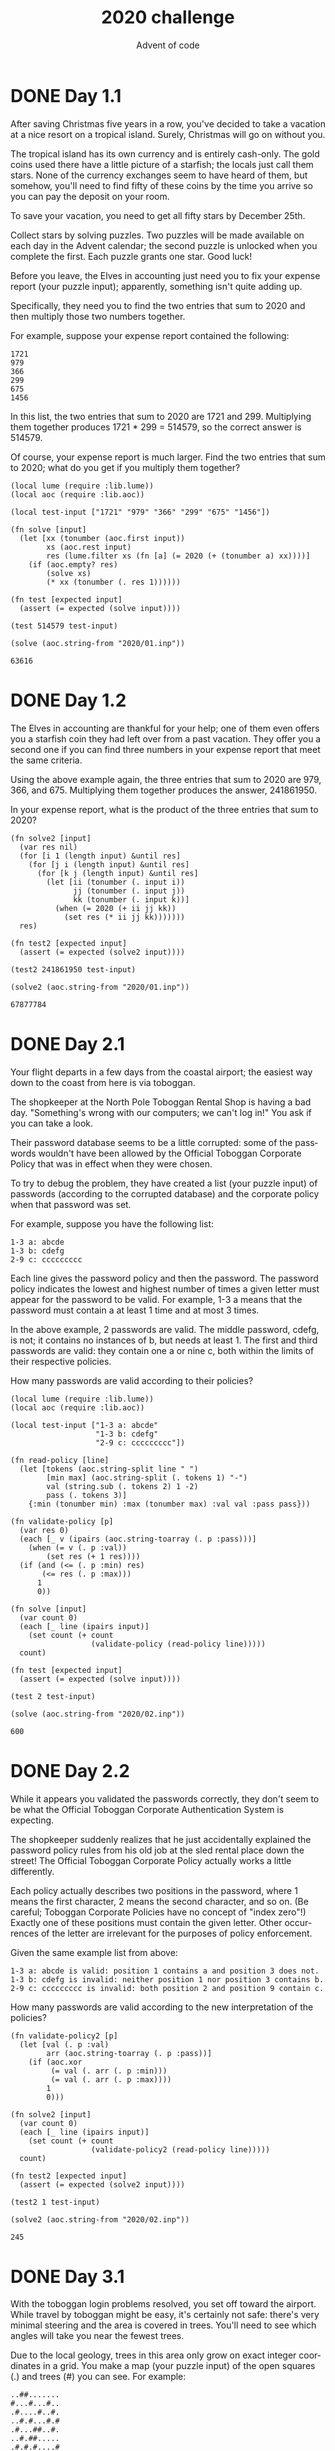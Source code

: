 #+TITLE: 2020 challenge
#+AUTHOR: Advent of code
#+EMAIL: nazar@autistici.org
#+LANGUAGE: en
#+OPTIONS: toc:nil
* DONE Day 1.1

After saving Christmas  five years in a row, you've  decided to take a
vacation at a nice resort on a tropical island. Surely, Christmas will
go on without you.

The   tropical  island   has  its   own  currency   and  is   entirely
cash-only.  The gold  coins  used there  have a  little  picture of  a
starfish;  the locals  just  call  them stars.  None  of the  currency
exchanges seem to have heard of them, but somehow, you'll need to find
fifty of these coins by the time you arrive so you can pay the deposit
on your room.

To save  your vacation, you  need to get  all fifty stars  by December
25th.

Collect stars by  solving puzzles. Two puzzles will  be made available
on each day in the Advent calendar; the second puzzle is unlocked when
you complete the first. Each puzzle grants one star. Good luck!

Before you  leave, the Elves in  accounting just need you  to fix your
expense report (your puzzle  input); apparently, something isn't quite
adding up.

Specifically, they need  you to find the two entries  that sum to 2020
and then multiply those two numbers together.

For example, suppose your expense report contained the following:
#+begin_example
1721
979
366
299
675
1456
#+end_example

In  this   list,  the  two   entries  that   sum  to  2020   are  1721
and 299.  Multiplying them together produces  1721 * 299 =  514579, so
the correct answer is 514579.

Of course,  your expense report is  much larger. Find the  two entries
that sum to 2020; what do you get if you multiply them together?

#+begin_src fennel :session day01 :exports both
(local lume (require :lib.lume))
(local aoc (require :lib.aoc))

(local test-input ["1721" "979" "366" "299" "675" "1456"])

(fn solve [input]
  (let [xx (tonumber (aoc.first input))
        xs (aoc.rest input)
        res (lume.filter xs (fn [a] (= 2020 (+ (tonumber a) xx))))]
    (if (aoc.empty? res)
        (solve xs)
        (* xx (tonumber (. res 1))))))

(fn test [expected input]
  (assert (= expected (solve input))))

(test 514579 test-input)

(solve (aoc.string-from "2020/01.inp"))
#+end_src

#+RESULTS:
: 63616

* DONE Day 1.2

The Elves in  accounting are thankful for your help;  one of them even
offers  you  a   starfish  coin  they  had  left  over   from  a  past
vacation. They offer you a second one if you can find three numbers in
your expense report that meet the same criteria.

Using the above example again, the  three entries that sum to 2020 are
979,   366,  and   675.   Multiplying  them   together  produces   the
answer, 241861950.

In your expense report, what is  the product of the three entries that
sum to 2020?

#+begin_src fennel :session day01 :exports both
(fn solve2 [input]
  (var res nil)
  (for [i 1 (length input) &until res]
    (for [j i (length input) &until res]
      (for [k j (length input) &until res]
        (let [ii (tonumber (. input i))
              jj (tonumber (. input j))
              kk (tonumber (. input k))]
          (when (= 2020 (+ ii jj kk))
            (set res (* ii jj kk)))))))
  res)

(fn test2 [expected input]
  (assert (= expected (solve2 input))))

(test2 241861950 test-input)

(solve2 (aoc.string-from "2020/01.inp"))
#+end_src

#+RESULTS:
: 67877784

* DONE Day 2.1

Your  flight departs  in  a few  days from  the  coastal airport;  the
easiest way down to the coast from here is via toboggan.

The shopkeeper at the North Pole  Toboggan Rental Shop is having a bad
day. "Something's wrong with our computers;  we can't log in!" You ask
if you can take a look.

Their password  database seems to be  a little corrupted: some  of the
passwords  wouldn't  have  been   allowed  by  the  Official  Toboggan
Corporate Policy that was in effect when they were chosen.

To try  to debug the  problem, they have  created a list  (your puzzle
input)  of passwords  (according to  the corrupted  database) and  the
corporate policy when that password was set.

For example, suppose you have the following list:

#+begin_example
1-3 a: abcde
1-3 b: cdefg
2-9 c: ccccccccc
#+end_example

Each  line  gives the  password  policy  and  then the  password.  The
password policy  indicates the  lowest and highest  number of  times a
given letter  must appear for the  password to be valid.  For example,
1-3 a means  that the password must  contain a at least 1  time and at
most 3 times.

In  the above  example, 2  passwords are  valid. The  middle password,
cdefg,  is  not;  it  contains  no   instances  of  b,  but  needs  at
least 1. The  first and third passwords are valid:  they contain one a
or nine c, both within the limits of their respective policies.

How many passwords are valid according to their policies?

#+begin_src fennel :session day02 :exports both
(local lume (require :lib.lume))
(local aoc (require :lib.aoc))

(local test-input ["1-3 a: abcde"
                   "1-3 b: cdefg"
                   "2-9 c: ccccccccc"])

(fn read-policy [line]
  (let [tokens (aoc.string-split line " ")
        [min max] (aoc.string-split (. tokens 1) "-")
        val (string.sub (. tokens 2) 1 -2)
        pass (. tokens 3)]
    {:min (tonumber min) :max (tonumber max) :val val :pass pass}))

(fn validate-policy [p]
  (var res 0)
  (each [_ v (ipairs (aoc.string-toarray (. p :pass)))]
    (when (= v (. p :val))
        (set res (+ 1 res))))
  (if (and (<= (. p :min) res)
       (<= res (. p :max)))
      1
      0))

(fn solve [input]
  (var count 0)
  (each [_ line (ipairs input)]
    (set count (+ count
                  (validate-policy (read-policy line)))))
  count)

(fn test [expected input]
  (assert (= expected (solve input))))

(test 2 test-input)

(solve (aoc.string-from "2020/02.inp"))
#+end_src

#+RESULTS:
: 600

* DONE Day 2.2

While it  appears you  validated the  passwords correctly,  they don't
seem to be what the  Official Toboggan Corporate Authentication System
is expecting.

The shopkeeper  suddenly realizes that he  just accidentally explained
the password  policy rules from his  old job at the  sled rental place
down the street! The Official Toboggan Corporate Policy actually works
a little differently.

Each policy actually describes two  positions in the password, where 1
means  the first  character,  2  means the  second  character, and  so
on. (Be careful; Toboggan Corporate Policies have no concept of "index
zero"!)  Exactly  one  of  these  positions  must  contain  the  given
letter.  Other  occurrences  of  the letter  are  irrelevant  for  the
purposes of policy enforcement.

Given the same example list from above:
#+begin_example
1-3 a: abcde is valid: position 1 contains a and position 3 does not.
1-3 b: cdefg is invalid: neither position 1 nor position 3 contains b.
2-9 c: ccccccccc is invalid: both position 2 and position 9 contain c.
#+end_example

How many passwords are valid according to the new interpretation of
the policies?

#+begin_src fennel :session day02 :exports both
(fn validate-policy2 [p]
  (let [val (. p :val)
        arr (aoc.string-toarray (. p :pass))]
    (if (aoc.xor
         (= val (. arr (. p :min)))
         (= val (. arr (. p :max))))
        1
        0)))

(fn solve2 [input]
  (var count 0)
  (each [_ line (ipairs input)]
    (set count (+ count
                  (validate-policy2 (read-policy line)))))
  count)

(fn test2 [expected input]
  (assert (= expected (solve2 input))))

(test2 1 test-input)

(solve2 (aoc.string-from "2020/02.inp"))
#+end_src

#+RESULTS:
: 245

* DONE Day 3.1

With  the toboggan  login problems  resolved, you  set off  toward the
airport. While  travel by toboggan  might be easy, it's  certainly not
safe:  there's  very minimal  steering  and  the  area is  covered  in
trees. You'll need  to see which angles will take  you near the fewest
trees.

Due  to the  local geology,  trees  in this  area only  grow on  exact
integer coordinates in  a grid. You make a map  (your puzzle input) of
the open squares (.) and trees (#) you can see. For example:

#+begin_example
..##.......
#...#...#..
.#....#..#.
..#.#...#.#
.#...##..#.
..#.##.....
.#.#.#....#
.#........#
#.##...#...
#...##....#
.#..#...#.#
#+end_example

These aren't the  only trees, though; due to something  you read about
once involving arboreal genetics and biome stability, the same pattern
repeats to the right many times:

#+begin_example
..##.........##.........##.........##.........##.........##.......  --->
#...#...#..#...#...#..#...#...#..#...#...#..#...#...#..#...#...#..
.#....#..#..#....#..#..#....#..#..#....#..#..#....#..#..#....#..#.
..#.#...#.#..#.#...#.#..#.#...#.#..#.#...#.#..#.#...#.#..#.#...#.#
.#...##..#..#...##..#..#...##..#..#...##..#..#...##..#..#...##..#.
..#.##.......#.##.......#.##.......#.##.......#.##.......#.##.....  --->
.#.#.#....#.#.#.#....#.#.#.#....#.#.#.#....#.#.#.#....#.#.#.#....#
.#........#.#........#.#........#.#........#.#........#.#........#
#.##...#...#.##...#...#.##...#...#.##...#...#.##...#...#.##...#...
#...##....##...##....##...##....##...##....##...##....##...##....#
.#..#...#.#.#..#...#.#.#..#...#.#.#..#...#.#.#..#...#.#.#..#...#.#  --->
#+end_example

You start on  the open square (.)  in the top-left corner  and need to
reach the bottom (below the bottom-most row on your map).

The toboggan  can only follow a  few specific slopes (you  opted for a
cheaper model  that prefers rational  numbers); start by  counting all
the trees you would encounter for the slope right 3, down 1:

From your starting  position at the top-left, check  the position that
is right 3  and down 1. Then,  check the position that is  right 3 and
down 1 from there, and so on until you go past the bottom of the map.

The locations you'd check in the  above example are marked here with O
where there was an open square and X where there was a tree:

#+begin_example
..##.........##.........##.........##.........##.........##.......  --->
#..O#...#..#...#...#..#...#...#..#...#...#..#...#...#..#...#...#..
.#....X..#..#....#..#..#....#..#..#....#..#..#....#..#..#....#..#.
..#.#...#O#..#.#...#.#..#.#...#.#..#.#...#.#..#.#...#.#..#.#...#.#
.#...##..#..X...##..#..#...##..#..#...##..#..#...##..#..#...##..#.
..#.##.......#.X#.......#.##.......#.##.......#.##.......#.##.....  --->
.#.#.#....#.#.#.#.O..#.#.#.#....#.#.#.#....#.#.#.#....#.#.#.#....#
.#........#.#........X.#........#.#........#.#........#.#........#
#.##...#...#.##...#...#.X#...#...#.##...#...#.##...#...#.##...#...
#...##....##...##....##...#X....##...##....##...##....##...##....#
.#..#...#.#.#..#...#.#.#..#...X.#.#..#...#.#.#..#...#.#.#..#...#.#  --->
#+end_example

In this example,  traversing the map using this slope  would cause you
to encounter 7 trees.

Starting at the  top-left corner of your map and  following a slope of
right 3 and down 1, how many trees would you encounter?

#+begin_src fennel :session day03 :exports both
(local lume (require :lib.lume))
(local aoc (require :lib.aoc))

(local test-input ["..##......."
                   "#...#...#.."
                   ".#....#..#."
                   "..#.#...#.#"
                   ".#...##..#."
                   "..#.##....."
                   ".#.#.#....#"
                   ".#........#"
                   "#.##...#..."
                   "#...##....#"
                   ".#..#...#.#"])

(fn solve [dx dy lines]
  (var posx 1)
  (var posy 1)
  (let [field (aoc.read-matrix lines)
        lenx (length (. field 1))
        leny (length field)
        res []]
    (while (<= posy leny)
      (case (. (. field posy ) posx)
        "." (table.insert res 0)
        "#" (table.insert res 1))
      (set posx (if (>= lenx (+ dx posx))
                    (+ dx posx)
                    (- (+ dx posx) lenx)))
      (set posy (+ dy posy)))
    (aoc.table-sum res)))

(fn test [expected dx dy input]
  (assert (= expected (solve dx dy input))))

(test 7 3 1 test-input)

(solve 3 1 (aoc.string-from "2020/03.inp"))
#+end_src

#+RESULTS:
: 178


* DONE Day 3.2

Time  to check  the rest  of the  slopes -  you need  to minimize  the
probability of a sudden arboreal stop, after all.

Determine the number of trees you  would encounter if, for each of the
following slopes,  you start at  the top-left corner and  traverse the
map all the way to the bottom:
- Right 1, down 1.
- Right 3, down 1. (This is the slope you already checked.)
- Right 5, down 1.
- Right 7, down 1.
- Right 1, down 2.

In  the above  example, these  slopes would  find 2,  7, 3,  4, and  2
tree(s)   respectively;  multiplied   together,   these  produce   the
answer 336.

What  do  you  get  if  you multiply  together  the  number  of  trees
encountered on each of the listed slopes?

#+begin_src fennel :session day03 :exports both
(fn solve2 [lines]
  (let [slopes [[1 1]
                [3 1]
                [5 1]
                [7 1]
                [1 2]]
        res []]
    (each [_ [dx dy] (ipairs slopes)]
      (table.insert res (solve dx dy lines)))
    (aoc.table-prod res)))

(fn test2 [expected lines]
  (assert (= expected (solve2 lines))))

(test2 336 test-input)

(solve2 (aoc.string-from "2020/03.inp"))
#+end_src

#+RESULTS:
: 3492520200

* DONE Day 4.1
You arrive at the airport only  to realize that you grabbed your North
Pole Credentials instead  of your passport. While  these documents are
extremely similar, North  Pole Credentials aren't issued  by a country
and therefore aren't  actually valid documentation for  travel in most
of the world.

It seems like you're not the  only one having problems, though; a very
long  line has  formed for  the automatic  passport scanners,  and the
delay could upset your travel itinerary.

Due to  some questionable network  security, you realize you  might be
able to solve both of these problems at the same time.

The  automatic  passport  scanners  are slow  because  they're  having
trouble  detecting  which  passports  have all  required  fields.  The
expected fields are as follows:
- byr (Birth Year)
- iyr (Issue Year)
- eyr (Expiration Year)
- hgt (Height)
- hcl (Hair Color)
- ecl (Eye Color)
- pid (Passport ID)
- cid (Country ID)

Passport data  is validated in  batch files (your puzzle  input). Each
passport is represented as a  sequence of key:value pairs separated by
spaces or newlines. Passports are separated by blank lines.

Here is an example batch file containing four passports:
#+begin_example
ecl:gry pid:860033327 eyr:2020 hcl:#fffffd
byr:1937 iyr:2017 cid:147 hgt:183cm

iyr:2013 ecl:amb cid:350 eyr:2023 pid:028048884
hcl:#cfa07d byr:1929

hcl:#ae17e1 iyr:2013
eyr:2024
ecl:brn pid:760753108 byr:1931
hgt:179cm

hcl:#cfa07d eyr:2025 pid:166559648
iyr:2011 ecl:brn hgt:59in
#+end_example

The first passport is valid - all eight fields are present. The second
passport is invalid - it is missing hgt (the Height field).

The third passport  is interesting; the only missing field  is cid, so
it looks like data from North Pole Credentials, not a passport at all!
Surely, nobody  would mind if  you made the system  temporarily ignore
missing cid fields. Treat this "passport" as valid.

The fourth passport is missing two fields, cid and byr. Missing cid is
fine, but missing any other field is not, so this passport is invalid.

According  to the  above rules,  your improved  system would  report 2
valid passports.

Count the  number of valid  passports -  those that have  all required
fields. Treat cid as optional. In  your batch file, how many passports
are valid?

#+begin_src fennel :session day04 :exports both
(local lume (require :lib.lume))
(local aoc (require :lib.aoc))
(local test-input
       ["ecl:gry pid:860033327 eyr:2020 hcl:#fffffd"
        "byr:1937 iyr:2017 cid:147 hgt:183cm"
        ""
        "iyr:2013 ecl:amb cid:350 eyr:2023 pid:028048884"
        "hcl:#cfa07d byr:1929"
        ""
        "hcl:#ae17e1 iyr:2013"
        "eyr:2024"
        "ecl:brn pid:760753108 byr:1931"
        "hgt:179cm"
        ""
        "hcl:#cfa07d eyr:2025 pid:166559648"
        "iyr:2011 ecl:brn hgt:59in"])

(fn valid? [record]
  (if (and (. record :byr) (. record :iyr) (. record :eyr)
           (. record :hgt) (. record :hcl) (. record :ecl)
           (. record :pid))
      record
      nil))

(fn lines-torecords [lines]
  (when (not (= "" (. lines (length lines))))
    (table.insert lines "")) ;; need separator for last iteration
  (let [records []
        record []]
    (each [_ line (ipairs lines)]
      (if (= "" line)
          (do
            (table.insert records (aoc.string-totable (table.concat record " ")))
            (aoc.table-reset record))
          (table.insert record line)))
    records))

(fn solve [lines]
  (let [records (lines-torecords lines)]
    (length (lume.filter records (fn [x] (valid? x))))))

(fn test [expected input]
  (assert (= expected (solve input))))

(test 2 test-input)

(solve (aoc.string-from "2020/04.inp"))
#+end_src

#+RESULTS:
: 202


* DONE Day 4.2

The line is moving more quickly now, but you overhear airport security
talking   about  how   passports   with  invalid   data  are   getting
through. Better add some data validation, quick!

You can  continue to ignore  the cid field,  but each other  field has
strict rules about what values are valid for automatic validation:
- byr (Birth Year) - four digits; at least 1920 and at most 2002.
- iyr (Issue Year) - four digits; at least 2010 and at most 2020.
- eyr (Expiration Year) - four digits; at least 2020 and at most 2030.
- hgt (Height) - a number followed by either cm or in:
  - If cm, the number must be at least 150 and at most 193.
  - If in, the number must be at least 59 and at most 76.
- hcl (Hair Color) - a # followed by exactly six characters 0-9 or a-f.
- ecl (Eye Color) - exactly one of: amb blu brn gry grn hzl oth.
- pid (Passport ID) - a nine-digit number, including leading zeroes.
- cid (Country ID) - ignored, missing or not.

Your job is to count the  passports where all required fields are both
present and valid according to the  above rules. Here are some example
values:

#+begin_example
byr valid:   2002
byr invalid: 2003

hgt valid:   60in
hgt valid:   190cm
hgt invalid: 190in
hgt invalid: 190

hcl valid:   #123abc
hcl invalid: #123abz
hcl invalid: 123abc

ecl valid:   brn
ecl invalid: wat

pid valid:   000000001
pid invalid: 0123456789
#+end_example

Here are some invalid passports:

#+begin_example
eyr:1972 cid:100
hcl:#18171d ecl:amb hgt:170 pid:186cm iyr:2018 byr:1926

iyr:2019
hcl:#602927 eyr:1967 hgt:170cm
ecl:grn pid:012533040 byr:1946

hcl:dab227 iyr:2012
ecl:brn hgt:182cm pid:021572410 eyr:2020 byr:1992 cid:277

hgt:59cm ecl:zzz
eyr:2038 hcl:74454a iyr:2023
pid:3556412378 byr:2007
#+end_example

Here are some valid passports:

#+begin_example
pid:087499704 hgt:74in ecl:grn iyr:2012 eyr:2030 byr:1980
hcl:#623a2f

eyr:2029 ecl:blu cid:129 byr:1989
iyr:2014 pid:896056539 hcl:#a97842 hgt:165cm

hcl:#888785
hgt:164cm byr:2001 iyr:2015 cid:88
pid:545766238 ecl:hzl
eyr:2022

iyr:2010 hgt:158cm hcl:#b6652a ecl:blu byr:1944 eyr:2021 pid:093154719
#+end_example

Count the number of valid passports - those that have all required
fields and valid values. Continue to treat cid as optional. In your
batch file, how many passports are valid?

#+begin_src fennel :session day04 :exports both
(local test-input2
       ["pid:087499704 hgt:74in ecl:grn iyr:2012 eyr:2030 byr:1980"
        "hcl:#623a2f"
        ""
        "eyr:2029 ecl:blu cid:129 byr:1989"
        "iyr:2014 pid:896056539 hcl:#a97842 hgt:165cm"
        ""
        "hcl:#888785"
        "hgt:164cm byr:2001 iyr:2015 cid:88"
        "pid:545766238 ecl:hzl"
        "eyr:2022"
        ""
        "iyr:2010 hgt:158cm hcl:#b6652a ecl:blu byr:1944 eyr:2021 pid:093154719"
        ""
        "eyr:1972 cid:100"
        "hcl:#18171d ecl:amb hgt:170 pid:186cm iyr:2018 byr:1926"
        ""
        "iyr:2019"
        "hcl:#602927 eyr:1967 hgt:170cm"
        "ecl:grn pid:012533040 byr:1946"
        ""
        "hcl:dab227 iyr:2012"
        "ecl:brn hgt:182cm pid:021572410 eyr:2020 byr:1992 cid:277"
        ""
        "hgt:59cm ecl:zzz"
        "eyr:2038 hcl:74454a iyr:2023"
        "pid:3556412378 byr:2007"])

(fn valid-byr? [record]
  "valid if four digits at least 1920 and at most 2002"
  (match (tonumber (. record :byr))
    (where byr (and (<= 1920 byr) (<= byr 2002))) true
    _ false))

(fn valid-iyr? [record]
  "valid if four digits at least 2010 and at most 2020"
  (match (tonumber (. record :iyr))
    (where iyr (and (<= 2010 iyr) (<= iyr 2020))) true
    _ false))

(fn valid-eyr? [record]
  "valid if four digits at least 2020 and at most 2030"
  (match (tonumber (. record :eyr))
    (where eyr (and (<= 2020 eyr) (<= eyr 2030))) true
    _ false))

(fn valid-hgt? [record]
  "valid if number between 150cm and 193cm or 59in and 76in"
  (match (. record :hgt)
    (where hgt (or
                (and (= "cm" (string.sub hgt -2))
                     (let [h (tonumber (string.sub hgt 1 -3))]
                       (and (<= 150 h) (<= h 193))))
                (and (= "in" (string.sub hgt -2))
                     (let [h (tonumber (string.sub hgt 1 -3))]
                       (and (<= 59 h) (<= h 76)))))) true
    _ false))

(fn valid-hcl? [record]
  "valid if a # followed by exactly six characters 0-9 or a-f"
  (match (. record :hcl)
    (where hcl (and (= 7 (length hcl))
                    (= "#" (string.sub hcl 1 1))
                    (let [(b e) (string.find hcl "%x*" 2)]
                      (and (= b 2) (= e 7))))) true
    _ false))

(fn valid-ecl? [record]
  "valid if exactly one of: amb blu brn gry grn hzl oth"
  (case (. record :ecl)
    "amb" true
    "blu" true
    "brn" true
    "gry" true
    "grn" true
    "hzl" true
    "oth" true
    _ false))

(fn valid-pid? [record]
  "valid if a nine-digit number, including leading zeroes"
  (match (. record :pid)
    (where pid (and (string.find pid "%d") (= 9 (length pid)))) true
    _ false))

(fn valid2? [record]
  (and (valid-byr? record)
       (valid-iyr? record)
       (valid-eyr? record)
       (valid-hgt? record)
       (valid-hcl? record)
       (valid-ecl? record)
       (valid-pid? record)))

(fn solve2 [lines]
  (let [records (lines-torecords lines)]
    (length (lume.filter records (fn [x] (valid2? x))))))

(fn test2 [expected input]
  (assert (= expected (solve2 input))))

(test2 4 test-input2)

(solve2 (aoc.string-from "2020/04.inp"))
#+end_src

#+RESULTS:
: 137

* DONE Day 5.1

You board your plane only to  discover a new problem: you dropped your
boarding pass!  You aren't sure  which seat is  yours, and all  of the
flight attendants are busy with the flood of people that suddenly made
it through passport control.

You write a  quick program to use  your phone's camera to  scan all of
the nearby boarding  passes (your puzzle input); perhaps  you can find
your seat through process of elimination.

Instead  of   zones  or  groups,   this  airline  uses   binary  space
partitioning  to  seat   people.  A  seat  might   be  specified  like
FBFBBFFRLR, where F means "front", B means "back", L means "left", and
R means "right".

The first  7 characters will either  be F or B;  these specify exactly
one of the 128 rows on the plane (numbered 0 through 127). Each letter
tells you which half of a region  the given seat is in. Start with the
whole list of rows; the first  letter indicates whether the seat is in
the front (0 through 63) or the back (64 through 127). The next letter
indicates which half  of that region the  seat is in, and  so on until
you're left with exactly one row.

For example, consider just the first seven characters of FBFBBFFRLR:
- Start by considering the whole range, rows 0 through 127.
- F means to take the lower half, keeping rows 0 through 63.
- B means to take the upper half, keeping rows 32 through 63.
- F means to take the lower half, keeping rows 32 through 47.
- B means to take the upper half, keeping rows 40 through 47.
- B keeps rows 44 through 47.
- F keeps rows 44 through 45.
- The final F keeps the lower of the two, row 44.

The last three characters will be either L or R; these specify exactly
one of the 8 columns of seats on the plane (numbered 0 through 7). The
same  process as  above  proceeds  again, this  time  with only  three
steps. L means to keep the lower half, while R means to keep the upper
half.

For example, consider just the last 3 characters of FBFBBFFRLR:
- Start by considering the whole range, columns 0 through 7.
- R means to take the upper half, keeping columns 4 through 7.
- L means to take the lower half, keeping columns 4 through 5.
- The final R keeps the upper of the two, column 5.

So,  decoding FBFBBFFRLR  reveals  that  it is  the  seat  at row  44,
column 5.

Every seat also has a unique seat  ID: multiply the row by 8, then add
the column. In this example, the seat has ID 44 * 8 + 5 = 357.

Here are some other boarding passes:
- BFFFBBFRRR: row 70, column 7, seat ID 567.
- FFFBBBFRRR: row 14, column 7, seat ID 119.
- BBFFBBFRLL: row 102, column 4, seat ID 820.

As a sanity check, look through  your list of boarding passes. What is
the highest seat ID on a boarding pass?

#+begin_src fennel :session day05 :exports both
(local lume (require :lib.lume))
(local aoc (require :lib.aoc))
(local test-input ["FBFBBFFRLR"
                   "BFFFBBFRRR"
                   "FFFBBBFRRR"
                   "BBFFBBFRLL"])

(fn find-row [input range]
  (let [c (aoc.first input)
        e (aoc.rest input)]
    (case c
      "F" (find-row e (aoc.table-range range 1 (/ (length range) 2)))
      "B" (find-row e (aoc.table-range range (+ 1 (/ (length range) 2)) (length range)))
      _ (. range 1))))

(fn find-col [input range]
  (let [c (aoc.first input)
        e (aoc.rest input)]
    (case c
      "L" (find-col e (aoc.table-range range 1 (/ (length range) 2)))
      "R" (find-col e (aoc.table-range range (+ 1 (/ (length range) 2)) (length range)))
      _ (. range 1))))

(fn find-seat-num [line]
  (let [rows (aoc.range 0 127)
        cols (aoc.range 0 7)
        input (aoc.string-toarray line)
        input-row (aoc.table-range input  1 7)
        input-col (aoc.table-range input  8 10)
        row (find-row input-row rows)
        col (find-col input-col cols)]
    (+ (* row 8) col)))

(fn find-seat-nums [lines]
  (let [res []]
    (each [_ line (ipairs lines)]
      (table.insert res (find-seat-num line)))
    res))

(fn solve [lines]
  (aoc.table-max (find-seat-nums lines)))

(fn test [expected input]
  (assert (= expected (solve input))))

(test 820 test-input)

(solve (aoc.string-from "2020/05.inp"))
#+end_src

#+RESULTS:
: 890

* DONE Day 5.2

Ding! The "fasten seat belt" signs have turned on. Time to find your
seat.

It's a completely full flight, so your seat should be the only missing
boarding pass  in your  list. However,  there's a  catch: some  of the
seats at  the very  front and back  of the plane  don't exist  on this
aircraft, so they'll be missing from your list as well.

Your seat wasn't at the very front or back, though; the seats with IDs
+1 and -1 from yours will be in your list.

What is the ID of your seat?

#+begin_src fennel :session day05 :exports both
(fn solve2 [lines]
  (let [all-seats (aoc.range-to 85 890)
        taken-seats (find-seat-nums lines)
        free-seats (lume.filter all-seats (fn [x] (not (lume.find taken-seats x))))]
    (. free-seats 1)))

(solve2 (aoc.string-from "2020/05.inp"))
#+end_src

#+RESULTS:
: 651

* DONE Day 6.1
As your flight approaches the  regional airport where you'll switch to
a much larger plane, customs  declaration forms are distributed to the
passengers.

The form  asks a  series of  26 yes-or-no  questions marked  a through
z. All you  need to do is  identify the questions for  which anyone in
your group answers  "yes". Since your group is just  you, this doesn't
take very long.

However, the  person sitting next  to you  seems to be  experiencing a
language barrier and asks  if you can help. For each  of the people in
their group, you write down the questions for which they answer "yes",
one per line. For example:

#+begin_example
abcx
abcy
abcz
#+end_example

In this group,  there are 6 questions to which  anyone answered "yes":
a, b, c,  x, y, and z.  (Duplicate answers to the  same question don't
count extra; each question counts at most once.)

Another group asks for your  help, then another, and eventually you've
collected  answers  from  every  group   on  the  plane  (your  puzzle
input). Each group's answers are separated by a blank line, and within
each group, each person's answers are on a single line. For example:

#+begin_example
abc

a
b
c

ab
ac

a
a
a
a

b
#+end_example

This list represents answers from five groups:
- The first group contains one person who answered "yes" to 3
  questions: a, b, and c.
- The second group contains three people; combined, they answered
  "yes" to 3 questions: a, b, and c.
- The third group contains two people; combined, they answered "yes"
  to 3 questions: a, b, and c.
- The fourth group contains four people; combined, they answered "yes"
  to only 1 question, a.
- The last group contains one person who answered "yes" to only 1
  question, b.
  
In this example, the sum of these counts is 3 + 3 + 3 + 1 + 1 = 11.

For each group, count the number of questions to which anyone answered
"yes". What is the sum of those counts?

#+begin_src fennel :session day06 :exports both
(local lume (require :lib.lume))
(local aoc (require :lib.aoc))
(local test-input ["abc" ""
                   "a" "b" "c" ""
                   "ab" "ac" ""
                   "a" "a" "a" "a" ""
                   "b"])

(fn any-answers [input]
  (when (not= "" (. input (length input)))
    (table.insert input ""))
  (let [res []
        group []]
    (each [_ line (ipairs input)]
      (if (= "" line)
          (do (table.insert res (length (aoc.table-union group)))
              (aoc.table-reset group))
          (table.insert group (aoc.string-toarray line))))
    res))

(fn solve [input]
  (let [answers (any-answers input)]
    (accumulate [sum 0 _ answer (ipairs answers)]
      (+ sum answer))))

(fn test [expected input]
  (assert (= expected (solve input))))

(test 11 test-input)

(solve (aoc.string-from "2020/06.inp"))
#+end_src

#+RESULTS:
: 7120


* DONE Day 6.2
As you  finish the last  group's customs declaration, you  notice that
you misread one word in the instructions:

You  don't need  to identify  the questions  to which  anyone answered
"yes"; you need  to identify the questions to  which everyone answered
"yes"!

Using the same example as above:
#+begin_example
abc

a
b
c

ab
ac

a
a
a
a

b
#+end_example

This list represents answers from five groups:
- In the first group, everyone (all 1 person) answered "yes" to 3
  questions: a, b, and c.
- In the second group, there is no question to which everyone answered
  "yes".
- In the third group, everyone answered yes to only 1 question,
  a. Since some people did not answer "yes" to b or c, they don't
  count.
- In the fourth group, everyone answered yes to only 1 question, a.
- In the fifth group, everyone (all 1 person) answered "yes" to 1
  question, b.
  
In this example, the sum of these counts is =3 + 0 + 1 + 1 + 1 = 6=.

For each group, count the number of questions to which everyone
answered "yes". What is the sum of those counts?

#+begin_src fennel :session day06 :exports both
(fn every-answers [input]
  (when (not= "" (. input (length input)))
    (table.insert input ""))
  (let [res []
        group []]
    (each [_ line (ipairs input)]
      (if (= "" line)
          (do (table.insert res (length (aoc.table-disjunc group)))
              (aoc.table-reset group))
          (table.insert group (aoc.string-toarray line))))
    res))

(fn solve2 [input]
  (let [answers (every-answers input)]
    (accumulate [sum 0 _ answer (ipairs answers)]
      (+ sum answer))))

(fn test2 [expected input]
  (assert (= expected (solve2 input))))

(test2 6 test-input)

(solve2 (aoc.string-from "2020/06.inp"))
#+end_src

#+RESULTS:
: 3570

* DONE Day 7.1

You land  at the  regional airport  in time for  your next  flight. In
fact,  it looks  like you'll  even have  time to  grab some  food: all
flights are currently delayed due to issues in luggage processing.

Due to recent aviation regulations, many rules (your puzzle input) are
being enforced about bags and their contents; bags must be color-coded
and   must   contain   specific  quantities   of   other   color-coded
bags. Apparently, nobody responsible  for these regulations considered
how long they would take to enforce!

For example, consider the following rules:

#+begin_example
light red bags contain 1 bright white bag, 2 muted yellow bags.
dark orange bags contain 3 bright white bags, 4 muted yellow bags.
bright white bags contain 1 shiny gold bag.
muted yellow bags contain 2 shiny gold bags, 9 faded blue bags.
shiny gold bags contain 1 dark olive bag, 2 vibrant plum bags.
dark olive bags contain 3 faded blue bags, 4 dotted black bags.
vibrant plum bags contain 5 faded blue bags, 6 dotted black bags.
faded blue bags contain no other bags.
dotted black bags contain no other bags.
#+end_example

These rules  specify the required  contents for  9 bag types.  In this
example,  every  faded blue  bag  is  empty,  every vibrant  plum  bag
contains 11 bags (5 faded blue and 6 dotted black), and so on.

You have a shiny  gold bag. If you wanted to carry it  in at least one
other  bag, how  many  different bag  colors would  be  valid for  the
outermost  bag? (In  other  words: how  many  colors can,  eventually,
contain at least one shiny gold bag?)

In the above rules, the following options would be available to you:
- A bright white bag, which can hold your shiny gold bag directly.
- A muted yellow bag, which can hold your shiny gold bag directly,
  plus some other bags.
- A dark orange bag, which can hold bright white and muted yellow
  bags, either of which could then hold your shiny gold bag.
- A light red bag, which can hold bright white and muted yellow bags,
  either of which could then hold your shiny gold bag.
  
So, in  this example,  the number  of bag  colors that  can eventually
contain at least one shiny gold bag is 4.

How many  bag colors can  eventually contain  at least one  shiny gold
bag? (The list of rules is quite long; make sure you get all of it.)

#+begin_src fennel :session day07 :exports both
(local lume (require :lib.lume))
(local aoc (require :lib.aoc))
(local test-input
       ["light red bags contain 1 bright white bag, 2 muted yellow bags."
        "dark orange bags contain 3 bright white bags, 4 muted yellow bags."
        "bright white bags contain 1 shiny gold bag."
        "muted yellow bags contain 2 shiny gold bags, 9 faded blue bags."
        "shiny gold bags contain 1 dark olive bag, 2 vibrant plum bags."
        "dark olive bags contain 3 faded blue bags, 4 dotted black bags."
        "vibrant plum bags contain 5 faded blue bags, 6 dotted black bags."
        "faded blue bags contain no other bags."
        "dotted black bags contain no other bags."])

(fn read-line [line]
  (case (aoc.string-split line " ")
    [t11 t12 "bags" "contain" "no" "other" "bags."]
    [(.. t11 t12) {}]
    [t11 t12 "bags" "contain" n2 t21 t22 "bags."]
    [(.. t11 t12) {(.. t21 t22) (tonumber n2)}]
    [t11 t12 "bags" "contain" n2 t21 t22 "bags," n3 t31 t32 "bags."]
    [(.. t11 t12) {(.. t21 t22) (tonumber n2) (.. t31 t32) (tonumber n3)}]
    [t11 t12 "bags" "contain" n2 t21 t22 "bags," n3 t31 t32 "bags," n4 t41 t42 "bags."]
    [(.. t11 t12) {(.. t21 t22) (tonumber n2) (.. t31 t32) (tonumber n3) (.. t41 t42) (tonumber n4)}]
    [t11 t12 "bags" "contain" n2 t21 t22 "bags," n3 t31 t32 "bags," n4 t41 t42 "bags," n5 t51 t52 "bags."]
    [(.. t11 t12) {(.. t21 t22) (tonumber n2) (.. t31 t32) (tonumber n3) (.. t41 t42) (tonumber n4) (.. t51 t52) (tonumber n5)}]
    _ (do (print (..  "W:" line)) nil)))

(fn bag2bags [line]
  (string.gsub (string.gsub line "bag," "bags,") "bag%." "bags%."))

(fn read-lines [lines]
  (let [res {}]
    (each [_ line (ipairs lines)]
      (let [rule (read-line (bag2bags line))]
        (tset res (. rule 1) (. rule 2))))
    res))

(fn search-symbol [tree symbol]
  (let [res []]
    (each [k v (pairs tree)]
      (when (. v symbol)
        (table.insert res k)))
    res))

(fn solve [lines]
  (let [tree (read-lines lines)
        search [:shinygold]
        found []]
    (while (< 0 (length search))
      (let [child (table.remove search 1)
            parents (search-symbol tree child)]
        (when (< 0 (length parents))
          (lume.map parents
                    (fn [p]
                      (when (not (lume.find found p))
                        (table.insert search p)
                        (table.insert found p)))))))
    (length found)))

(fn test [expected input]
  (assert (= expected (solve input))))

(test 4 test-input)

(solve (aoc.string-from "2020/07.inp"))
#+end_src

#+RESULTS:
: 128

* DONE Day 7.2

It's  getting pretty  expensive to  fly these  days -  not because  of
ticket prices, but  because of the ridiculous number of  bags you need
to buy!

Consider again your =shiny gold= bag and the rules from the above example:
- =faded blue= bags contain 0 other bags.
- =dotted black= bags contain 0 other bags.
- =vibrant plum=  bags contain 11  other bags: 5  =faded blue= bags  and 6
  =dotted black= bags.
- =dark olive= bags contain 7 other bags: 3 =faded blue= bags and 4 =dotted
  black= bags.

So, a single =shiny  gold= bag must contain 1 =dark olive=  bag (and the 7
bags within it) plus 2 =vibrant plum=  bags (and the 11 bags within each
of those): =1 + 1*7 + 2 + 2*11 = 32= bags!

Of  course, the  actual rules  have a  small chance  of going  several
levels deeper  than this example;  be sure to  count all of  the bags,
even if the nesting becomes topologically impractical!

Here's another example:
#+begin_example
shiny gold bags contain 2 dark red bags.
dark red bags contain 2 dark orange bags.
dark orange bags contain 2 dark yellow bags.
dark yellow bags contain 2 dark green bags.
dark green bags contain 2 dark blue bags.
dark blue bags contain 2 dark violet bags.
dark violet bags contain no other bags.
#+end_example

In this example, a single =shiny gold= bag must contain 126 other bags.

How many  individual bags are  required inside your single  =shiny gold=
bag?

#+begin_src fennel :session day07 :exports both
(local test2-input
       ["shiny gold bags contain 2 dark red bags."
        "dark red bags contain 2 dark orange bags."
        "dark orange bags contain 2 dark yellow bags."
        "dark yellow bags contain 2 dark green bags."
        "dark green bags contain 2 dark blue bags."
        "dark blue bags contain 2 dark violet bags."
        "dark violet bags contain no other bags."])

(macro times [t body1 & rest-body]
  `(fcollect [i# 1 ,t 1]
     (do ,body1 ,(unpack rest-body))))

(fn solve2 [lines]
  (let [tree (read-lines lines)
        search [:shinygold]
        found []]
    (while (< 0 (length search))
      (let [root (table.remove search 1)]
        (each [k v (pairs (. tree root))]
          (times v (table.insert search k))
          (times v (table.insert found k)))))
    (length found)))

(fn test2 [expected input]
  (assert (= expected (solve2 input))))

(test2 32 test-input)

(test2 126 test2-input)

(solve2 (aoc.string-from "2020/07.inp"))
#+end_src

#+RESULTS:
: 20189

* DONE Day 8.1

Your flight to the major airline hub reaches cruising altitude without
incident. While  you consider checking  the in-flight menu for  one of
those drinks that come with a  little umbrella, you are interrupted by
the kid sitting next to you.

Their handheld game console won't turn on!  They ask if you can take a
look.

You narrow  the problem down  to a strange  infinite loop in  the boot
code (your puzzle input) of the device.  You should be able to fix it,
but first you need to be able to run the code in isolation.

The boot code  is represented as a text file  with one instruction per
line of text. Each instruction consists  of an operation (acc, jmp, or
nop) and an argument (a signed number like +4 or -20).
- acc  increases  or  decreases  a  single  global  value  called  the
  accumulator by the value given in  the argument. For example, acc +7
  would  increase  the  accumulator   by  7.  The  accumulator  starts
  at 0. After an acc instruction, the instruction immediately below it
  is executed next.
- jmp  jumps  to  a  new  instruction relative  to  itself.  The  next
  instruction to execute is found using the argument as an offset from
  the  jmp  instruction; for  example,  jmp  +2  would skip  the  next
  instruction, jmp  +1 would  continue to the  instruction immediately
  below it, and jmp -20 would  cause the instruction 20 lines above to
  be executed next.
- nop  stands for  No OPeration  -  it does  nothing. The  instruction
  immediately below it is executed next.

For example, consider the following program:

#+begin_example
nop +0
acc +1
jmp +4
acc +3
jmp -3
acc -99
acc +1
jmp -4
acc +6
#+end_example

These instructions are visited in this order:

#+begin_example
nop +0  | 1
acc +1  | 2, 8(!)
jmp +4  | 3
acc +3  | 6
jmp -3  | 7
acc -99 |
acc +1  | 4
jmp -4  | 5
acc +6  |
#+end_example

First, the  nop +0  does nothing. Then,  the accumulator  is increased
from 0 to 1 (acc +1) and jmp +4 sets the next instruction to the other
acc +1 near  the bottom. After it increases the  accumulator from 1 to
2,  jmp -4  executes, setting  the next  instruction to  the only  acc
+3. It  sets the accumulator  to 5, and jmp  -3 causes the  program to
continue back at the first acc +1.

This is  an infinite loop:  with this  sequence of jumps,  the program
will run forever. The moment the  program tries to run any instruction
a second time, you know it will never terminate.

Immediately before the program would run an instruction a second time,
the value in the accumulator is 5.

Run your copy of the boot  code. Immediately before any instruction is
executed a second time, what value is in the accumulator?

#+begin_src fennel :session day08 :exports both
(local lume (require :lib.lume))
(local aoc (require :lib.aoc))
(local test-input
       ["nop +0"
        "acc +1"
        "jmp +4"
        "acc +3"
        "jmp -3"
        "acc -99"
        "acc +1"
        "jmp -4"
        "acc +6"])

(fn solve [input]
  (var pos 1)
  (var res 0)
  (let [torun (aoc.range-to 1 (length input))]
    (while (lume.find torun pos)
      (aoc.table-remove torun pos)
      (case (aoc.string-split (. input pos) " ")
        ["nop" a] (set pos (+ pos 1))
        ["acc" b] (do
                    (set pos (+ pos 1))
                    (set res (+ res (tonumber b))))
        ["jmp" c] (set pos (+ pos (tonumber c))))))
  res)

(fn test [expected input]
  (assert (= expected (solve input))))

(test 5 test-input)

(solve (aoc.string-from "2020/08.inp"))
#+end_src

#+RESULTS:
: 1614

* DONE Day 8.2

After some careful analysis, you believe that exactly one instruction
is corrupted.

Somewhere in the program, either a jmp is supposed to be a nop, or a
nop is supposed to be a jmp. (No acc instructions were harmed in the
corruption of this boot code.)

The  program is  supposed to  terminate  by attempting  to execute  an
instruction immediately  after the  last instruction  in the  file. By
changing exactly one jmp or nop, you can repair the boot code and make
it terminate correctly.

For example, consider the same program from above:
#+begin_example
nop +0
acc +1
jmp +4
acc +3
jmp -3
acc -99
acc +1
jmp -4
acc +6
#+end_example

If you change  the first instruction from  nop +0 to jmp  +0, it would
create  a   single-instruction  infinite  loop,  never   leaving  that
instruction. If  you change  almost any of  the jmp  instructions, the
program will  still eventually find  another jmp instruction  and loop
forever.

However, if you change the  second-to-last instruction (from jmp -4 to
nop -4), the program terminates!  The instructions are visited in this
order:

#+begin_example
nop +0  | 1
acc +1  | 2
jmp +4  | 3
acc +3  |
jmp -3  |
acc -99 |
acc +1  | 4
nop -4  | 5
acc +6  | 6
#+end_example

After  the  last  instruction  (acc +6),  the  program  terminates  by
attempting to  run the instruction  below the last instruction  in the
file. With this change, after  the program terminates, the accumulator
contains the value 8 (acc +1, acc +1, acc +6).

Fix the program so that it terminates normally by changing exactly one
jmp (to  nop) or nop  (to jmp). What is  the value of  the accumulator
after the program terminates?

#+begin_src fennel :session day08 :exports both
(fn run [input]
  (local len (length input))
  (var pos 1)
  (var res 0)
  (let [torun (aoc.range-to 1 len)]
    (while (lume.find torun pos)
      (aoc.table-remove torun pos)
      (case (aoc.string-split (. input pos) " ")
        ["nop" a] (set pos (+ pos 1))
        ["NOP" A] (set pos (+ pos (tonumber A)))
        ["acc" b] (do
                    (set pos (+ pos 1))
                    (set res (+ res (tonumber b))))
        ["jmp" c] (set pos (+ pos (tonumber c)))
        ["JMP" C] (set pos (+ pos 1)))))
  (if (> pos len)
      res
      -1))

(fn fix-first [input]
  (var done false)
  (each [i v (ipairs input) &until done]
    (case (string.sub v 1 3)
      "jmp" (do (set done true)
                (aoc.table-replace-row input i (.. "JMP" (string.sub v 4))))
      "nop" (do (set done true)
                (aoc.table-replace-row input i (.. "NOP" (string.sub v 4))))))
  input)

(fn fix [input]
  (var found false)
  (var replaced false)
  (each [i v (ipairs input) &until (and found replaced)]
    (case (string.sub v 1 3)
      "JMP" (do (set found true)
                (aoc.table-replace-row input i (.. "jmp" (string.sub v 4))))
      "NOP" (do (set found true)
                (aoc.table-replace-row input i (.. "nop" (string.sub v 4))))
      "jmp" (when found
              (set replaced true)
              (aoc.table-replace-row input i (.. "JMP" (string.sub v 4))))
      "nop" (when found
              (set replaced true)
              (aoc.table-replace-row input i (.. "NOP" (string.sub v 4))))))
  input)

(fn solve2 [input]
  (var fixed (fix-first input))
  (var acc (run fixed))
  (while (< acc 0)
    (set fixed (fix fixed))
    (set acc (run fixed)))
  acc)

(fn test2 [expected input]
  (assert (= expected (solve2 input))))

(test2 8 test-input)

(solve2 (aoc.string-from "2020/08.inp"))
#+end_src

#+RESULTS:
: 1260

* DONE Day 9.1

With your  neighbor happily enjoying  their video game, you  turn your
attention to  an open data  port on the little  screen in the  seat in
front of you.

Though the  port is  non-standard, you  manage to  connect it  to your
computer  through   the  clever   use  of  several   paperclips.  Upon
connection, the port outputs a series of numbers (your puzzle input).

The data  appears to be  encrypted with the  eXchange-Masking Addition
System (XMAS)  which, conveniently for you,  is an old cypher  with an
important weakness.

XMAS starts by transmitting a preamble of 25 numbers. After that, each
number you receive should be the sum  of any two of the 25 immediately
previous  numbers. The  two numbers  will have  different values,  and
there might be more than one such pair.

For example, suppose  your preamble consists of the  numbers 1 through
25 in a random order. To be valid,  the next number must be the sum of
two of those numbers:
- 26 would be a  valid next number, as it could be 1  plus 25 (or many
  other pairs, like 2 and 24).
- 49 would be a valid next number, as it is the sum of 24 and 25.
- 100  would not  be valid;  no  two of  the previous  25 numbers  sum
  to 100.
- 50 would also  not be valid; although 25 appears  in the previous 25
  numbers, the two numbers in the pair must be different.
  
Suppose the  26th number  is 45,  and the first  number (no  longer an
option, as it is  more than 25 numbers ago) was 20.  Now, for the next
number to be valid, there needs to be some pair of numbers among 1-19,
21-25, or 45 that add up to it:
- 26 would still be a valid next  number, as 1 and 25 are still within
  the previous 25 numbers.
- 65 would not be valid, as no two of the available numbers sum to it.
- 64 and 66 would  both be valid, as they are the  result of 19+45 and
  21+45 respectively.
  
Here is a  larger example which only considers the  previous 5 numbers
(and has a preamble of length 5):

#+begin_example
35
20
15
25
47
40
62
55
65
95
102
117
150
182
127
219
299
277
309
576
#+end_example

In this example,  after the 5-number preamble, almost  every number is
the sum of  two of the previous  5 numbers; the only  number that does
not follow this rule is 127.

The first step of  attacking the weakness in the XMAS  data is to find
the first number in the list (after the preamble) which is not the sum
of two of the 25 numbers before it. What is the first number that does
not have this property?

#+begin_src fennel :session day09 :exports both
(local lume (require :lib.lume))
(local aoc (require :lib.aoc))
(local test-input
       ["35"
        "20"
        "15"
        "25"
        "47"
        "40"
        "62"
        "55"
        "65"
        "95"
        "102"
        "117"
        "150"
        "182"
        "127"
        "219"
        "299"
        "277"
        "309"
        "576"])

(fn any-two-sum [xs x]
  (if (= 0 (length xs))
      0
      (lume.any (aoc.table-range xs 2 (length xs))
                 (fn [e] (= x (+ e (. xs 1)))))
      x
      (any-two-sum (aoc.table-range xs 2 (length xs)) x)))

(fn solve [input preamble]
  (var done false)
  (let [numbers (lume.map input tonumber)]
    (for [i (+ 1 preamble) (length numbers) &until done]
      (let [xs (aoc.table-range numbers (- i preamble ) (- i 1))
            sum (any-two-sum xs (. numbers i))]
        (when (= 0 sum)
          (set done (. numbers i))))))
  done)

(fn test [expected input]
  (assert (= expected (solve input 5))))

(test 127 test-input)

(solve (aoc.string-from "2020/09.inp") 25)
#+end_src

#+RESULTS:
: 18272118

* TODO Day 9.2

The final step  in breaking the XMAS encryption relies  on the invalid
number you just found: you must find  a contiguous set of at least two
numbers in your list which sum to the invalid number from step 1.

Again consider the above example:

#+begin_example
35
20
15
25
47
40
62
55
65
95
102
117
150
182
127
219
299
277
309
576
#+end_example

In this list, adding up all of the numbers from 15 through 40 produces
the invalid number from step 1, 127. (Of course, the contiguous set of
numbers in your actual list might be much longer.)

To find the encryption weakness, add together the smallest and largest
number in this contiguous range; in this example, these are 15 and 47,
producing 62.

What  is  the  encryption  weakness in  your  XMAS-encrypted  list  of
numbers?
